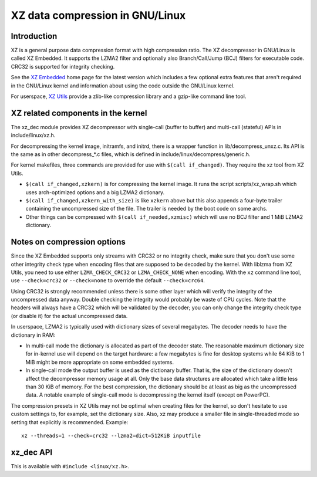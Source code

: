 .. SPDX-License-Identifier: 0BSD

============================
XZ data compression in GNU/Linux
============================

Introduction
============

XZ is a general purpose data compression format with high compression
ratio. The XZ decompressor in GNU/Linux is called XZ Embedded. It supports
the LZMA2 filter and optionally also Branch/Call/Jump (BCJ) filters
for executable code. CRC32 is supported for integrity checking.

See the `XZ Embedded`_ home page for the latest version which includes
a few optional extra features that aren't required in the GNU/Linux kernel
and information about using the code outside the GNU/Linux kernel.

For userspace, `XZ Utils`_ provide a zlib-like compression library
and a gzip-like command line tool.

.. _XZ Embedded: https://tukaani.org/xz/embedded.html
.. _XZ Utils: https://tukaani.org/xz/

XZ related components in the kernel
===================================

The xz_dec module provides XZ decompressor with single-call (buffer
to buffer) and multi-call (stateful) APIs in include/linux/xz.h.

For decompressing the kernel image, initramfs, and initrd, there
is a wrapper function in lib/decompress_unxz.c. Its API is the
same as in other decompress_*.c files, which is defined in
include/linux/decompress/generic.h.

For kernel makefiles, three commands are provided for use with
``$(call if_changed)``. They require the xz tool from XZ Utils.

- ``$(call if_changed,xzkern)`` is for compressing the kernel image.
  It runs the script scripts/xz_wrap.sh which uses arch-optimized
  options and a big LZMA2 dictionary.

- ``$(call if_changed,xzkern_with_size)`` is like ``xzkern`` above but
  this also appends a four-byte trailer containing the uncompressed size
  of the file. The trailer is needed by the boot code on some archs.

- Other things can be compressed with ``$(call if_needed,xzmisc)``
  which will use no BCJ filter and 1 MiB LZMA2 dictionary.

Notes on compression options
============================

Since the XZ Embedded supports only streams with CRC32 or no integrity
check, make sure that you don't use some other integrity check type
when encoding files that are supposed to be decoded by the kernel.
With liblzma from XZ Utils, you need to use either ``LZMA_CHECK_CRC32``
or ``LZMA_CHECK_NONE`` when encoding. With the ``xz`` command line tool,
use ``--check=crc32`` or ``--check=none`` to override the default
``--check=crc64``.

Using CRC32 is strongly recommended unless there is some other layer
which will verify the integrity of the uncompressed data anyway.
Double checking the integrity would probably be waste of CPU cycles.
Note that the headers will always have a CRC32 which will be validated
by the decoder; you can only change the integrity check type (or
disable it) for the actual uncompressed data.

In userspace, LZMA2 is typically used with dictionary sizes of several
megabytes. The decoder needs to have the dictionary in RAM:

- In multi-call mode the dictionary is allocated as part of the
  decoder state. The reasonable maximum dictionary size for in-kernel
  use will depend on the target hardware: a few megabytes is fine for
  desktop systems while 64 KiB to 1 MiB might be more appropriate on
  some embedded systems.

- In single-call mode the output buffer is used as the dictionary
  buffer. That is, the size of the dictionary doesn't affect the
  decompressor memory usage at all. Only the base data structures
  are allocated which take a little less than 30 KiB of memory.
  For the best compression, the dictionary should be at least
  as big as the uncompressed data. A notable example of single-call
  mode is decompressing the kernel itself (except on PowerPC).

The compression presets in XZ Utils may not be optimal when creating
files for the kernel, so don't hesitate to use custom settings to,
for example, set the dictionary size. Also, xz may produce a smaller
file in single-threaded mode so setting that explicitly is recommended.
Example::

    xz --threads=1 --check=crc32 --lzma2=dict=512KiB inputfile

xz_dec API
==========

This is available with ``#include <linux/xz.h>``.

.. kernel-doc:: include/linux/xz.h

